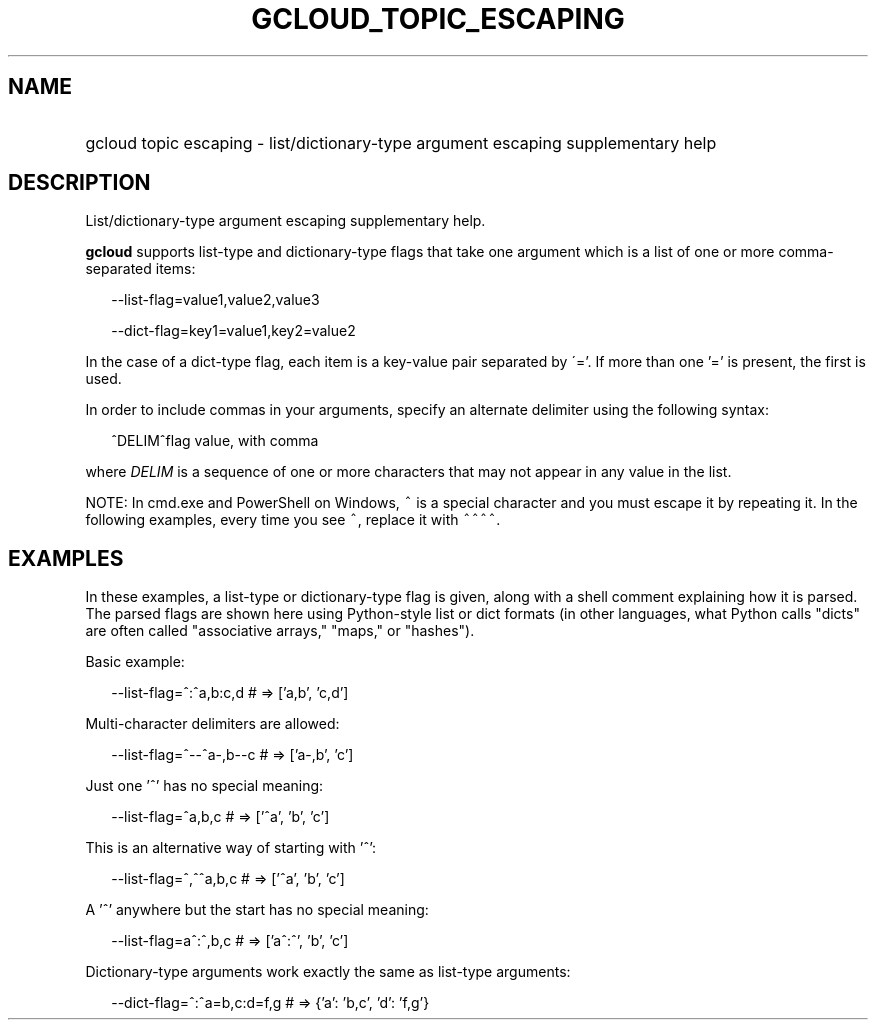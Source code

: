 
.TH "GCLOUD_TOPIC_ESCAPING" 1



.SH "NAME"
.HP
gcloud topic escaping \- list/dictionary\-type argument escaping supplementary help



.SH "DESCRIPTION"

List/dictionary\-type argument escaping supplementary help.

\fBgcloud\fR supports list\-type and dictionary\-type flags that take one
argument which is a list of one or more comma\-separated items:

.RS 2m
\-\-list\-flag=value1,value2,value3
.RE

.RS 2m
\-\-dict\-flag=key1=value1,key2=value2
.RE

In the case of a dict\-type flag, each item is a key\-value pair separated by
\'='. If more than one '=' is present, the first is used.

In order to include commas in your arguments, specify an alternate delimiter
using the following syntax:

.RS 2m
^DELIM^flag value, with comma
.RE

where \fIDELIM\fR is a sequence of one or more characters that may not appear in
any value in the list.

NOTE: In cmd.exe and PowerShell on Windows, \f5^\fR is a special character and
you must escape it by repeating it. In the following examples, every time you
see \f5^\fR, replace it with \f5^^^^\fR.



.SH "EXAMPLES"

In these examples, a list\-type or dictionary\-type flag is given, along with a
shell comment explaining how it is parsed. The parsed flags are shown here using
Python\-style list or dict formats (in other languages, what Python calls
"dicts" are often called "associative arrays," "maps," or "hashes").

Basic example:

.RS 2m
\-\-list\-flag=^:^a,b:c,d # => ['a,b', 'c,d']
.RE

Multi\-character delimiters are allowed:

.RS 2m
\-\-list\-flag=^\-\-^a\-,b\-\-c # => ['a\-,b', 'c']
.RE

Just one '^' has no special meaning:

.RS 2m
\-\-list\-flag=^a,b,c # => ['^a', 'b', 'c']
.RE

This is an alternative way of starting with '^':

.RS 2m
\-\-list\-flag=^,^^a,b,c # => ['^a', 'b', 'c']
.RE

A '^' anywhere but the start has no special meaning:

.RS 2m
\-\-list\-flag=a^:^,b,c # => ['a^:^', 'b', 'c']
.RE

Dictionary\-type arguments work exactly the same as list\-type arguments:

.RS 2m
\-\-dict\-flag=^:^a=b,c:d=f,g # => {'a': 'b,c', 'd': 'f,g'}
.RE
